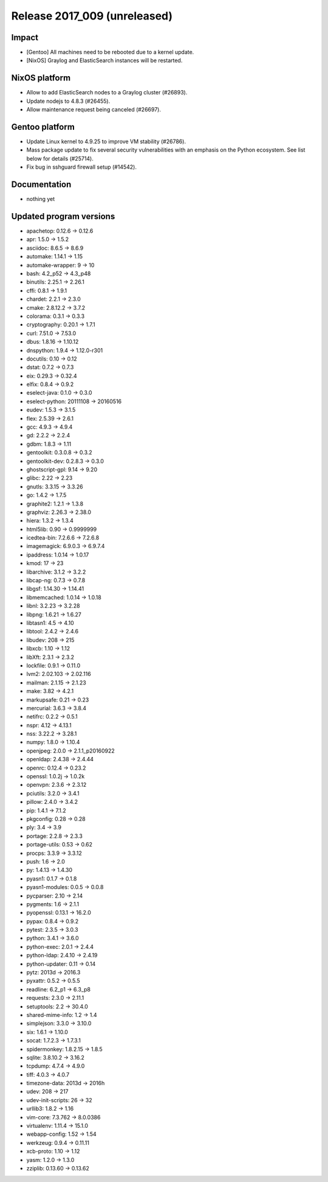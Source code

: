 .. XXX update on release :Publish Date: YYYY-MM-DD

Release 2017_009 (unreleased)
-----------------------------

Impact
^^^^^^

* [Gentoo] All machines need to be rebooted due to a kernel update.
* [NixOS] Graylog and ElasticSearch instances will be restarted.


NixOS platform
^^^^^^^^^^^^^^

* Allow to add ElasticSearch nodes to a Graylog cluster (#26893).
* Update nodejs to 4.8.3 (#26455).
* Allow maintenance request being canceled (#26697).


Gentoo platform
^^^^^^^^^^^^^^^

* Update Linux kernel to 4.9.25 to improve VM stability (#26786).
* Mass package update to fix several security vulnerabilities with an emphasis
  on the Python ecosystem. See list below for details (#25714).
* Fix bug in sshguard firewall setup (#14542).


Documentation
^^^^^^^^^^^^^

* nothing yet


Updated program versions
^^^^^^^^^^^^^^^^^^^^^^^^

* apachetop: 0.12.6 -> 0.12.6
* apr: 1.5.0 -> 1.5.2
* asciidoc: 8.6.5 -> 8.6.9
* automake: 1.14.1 -> 1.15
* automake-wrapper: 9 -> 10
* bash: 4.2_p52 -> 4.3_p48
* binutils: 2.25.1 -> 2.26.1
* cffi: 0.8.1 -> 1.9.1
* chardet: 2.2.1 -> 2.3.0
* cmake: 2.8.12.2 -> 3.7.2
* colorama: 0.3.1 -> 0.3.3
* cryptography: 0.20.1 -> 1.7.1
* curl: 7.51.0 -> 7.53.0
* dbus: 1.8.16 -> 1.10.12
* dnspython: 1.9.4 -> 1.12.0-r301
* docutils: 0.10 -> 0.12
* dstat: 0.7.2 -> 0.7.3
* eix: 0.29.3 -> 0.32.4
* elfix: 0.8.4 -> 0.9.2
* eselect-java: 0.1.0 -> 0.3.0
* eselect-python: 20111108 -> 20160516
* eudev: 1.5.3 -> 3.1.5
* flex: 2.5.39 -> 2.6.1
* gcc: 4.9.3 -> 4.9.4
* gd: 2.2.2 -> 2.2.4
* gdbm: 1.8.3 -> 1.11
* gentoolkit: 0.3.0.8 -> 0.3.2
* gentoolkit-dev: 0.2.8.3 -> 0.3.0
* ghostscript-gpl: 9.14 -> 9.20
* glibc: 2.22 -> 2.23
* gnutls: 3.3.15 -> 3.3.26
* go: 1.4.2 -> 1.7.5
* graphite2: 1.2.1 -> 1.3.8
* graphviz: 2.26.3 -> 2.38.0
* hiera: 1.3.2 -> 1.3.4
* html5lib: 0.90 -> 0.9999999
* icedtea-bin: 7.2.6.6 -> 7.2.6.8
* imagemagick: 6.9.0.3 -> 6.9.7.4
* ipaddress: 1.0.14 -> 1.0.17
* kmod: 17 -> 23
* libarchive: 3.1.2 -> 3.2.2
* libcap-ng: 0.7.3 -> 0.7.8
* libgsf: 1.14.30 -> 1.14.41
* libmemcached: 1.0.14 -> 1.0.18
* libnl: 3.2.23 -> 3.2.28
* libpng: 1.6.21 -> 1.6.27
* libtasn1: 4.5 -> 4.10
* libtool: 2.4.2 -> 2.4.6
* libudev: 208 -> 215
* libxcb: 1.10 -> 1.12
* libXft: 2.3.1 -> 2.3.2
* lockfile: 0.9.1 -> 0.11.0
* lvm2: 2.02.103 -> 2.02.116
* mailman: 2.1.15 -> 2.1.23
* make: 3.82 -> 4.2.1
* markupsafe: 0.21 -> 0.23
* mercurial: 3.6.3 -> 3.8.4
* netifrc: 0.2.2 -> 0.5.1
* nspr: 4.12 -> 4.13.1
* nss: 3.22.2 -> 3.28.1
* numpy: 1.8.0 -> 1.10.4
* openjpeg: 2.0.0 -> 2.1.1_p20160922
* openldap: 2.4.38 -> 2.4.44
* openrc: 0.12.4 -> 0.23.2
* openssl: 1.0.2j -> 1.0.2k
* openvpn: 2.3.6 -> 2.3.12
* pciutils: 3.2.0 -> 3.4.1
* pillow: 2.4.0 -> 3.4.2
* pip: 1.4.1 -> 7.1.2
* pkgconfig: 0.28 -> 0.28
* ply: 3.4 -> 3.9
* portage: 2.2.8 -> 2.3.3
* portage-utils: 0.53 -> 0.62
* procps: 3.3.9 -> 3.3.12
* push: 1.6 -> 2.0
* py: 1.4.13 -> 1.4.30
* pyasn1: 0.1.7 -> 0.1.8
* pyasn1-modules: 0.0.5 -> 0.0.8
* pycparser: 2.10 -> 2.14
* pygments: 1.6 -> 2.1.1
* pyopenssl: 0.13.1 -> 16.2.0
* pypax: 0.8.4 -> 0.9.2
* pytest: 2.3.5 -> 3.0.3
* python: 3.4.1 -> 3.6.0
* python-exec: 2.0.1 -> 2.4.4
* python-ldap: 2.4.10 -> 2.4.19
* python-updater: 0.11 -> 0.14
* pytz: 2013d -> 2016.3
* pyxattr: 0.5.2 -> 0.5.5
* readline: 6.2_p1 -> 6.3_p8
* requests: 2.3.0 -> 2.11.1
* setuptools: 2.2 -> 30.4.0
* shared-mime-info: 1.2 -> 1.4
* simplejson: 3.3.0 -> 3.10.0
* six: 1.6.1 -> 1.10.0
* socat: 1.7.2.3 -> 1.7.3.1
* spidermonkey: 1.8.2.15 -> 1.8.5
* sqlite: 3.8.10.2 -> 3.16.2
* tcpdump: 4.7.4 -> 4.9.0
* tiff: 4.0.3 -> 4.0.7
* timezone-data: 2013d -> 2016h
* udev: 208 -> 217
* udev-init-scripts: 26 -> 32
* urllib3: 1.8.2 -> 1.16
* vim-core: 7.3.762 -> 8.0.0386
* virtualenv: 1.11.4 -> 15.1.0
* webapp-config: 1.52 -> 1.54
* werkzeug: 0.9.4 -> 0.11.11
* xcb-proto: 1.10 -> 1.12
* yasm: 1.2.0 -> 1.3.0
* zziplib: 0.13.60 -> 0.13.62

.. vim: set spell spelllang=en:
